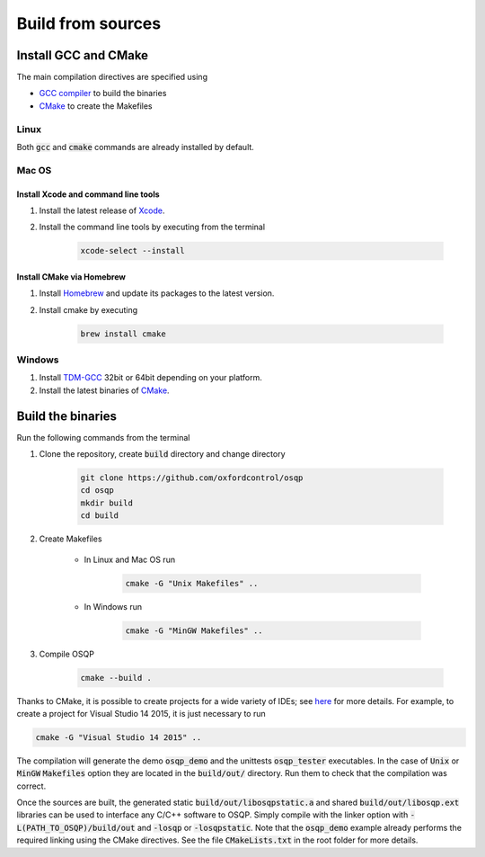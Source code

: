 .. _build_from_sources:


Build from sources
==================

Install GCC and CMake
----------------------

The main compilation directives are specified using

- `GCC compiler <https://gcc.gnu.org/>`_ to build the binaries
- `CMake <https://cmake.org/>`__ to create the Makefiles


Linux
^^^^^
Both :code:`gcc` and :code:`cmake` commands are already installed by default.

Mac OS
^^^^^^

Install Xcode and command line tools
""""""""""""""""""""""""""""""""""""

#. Install the latest release of `Xcode <https://developer.apple.com/download/>`_.

#. Install the command line tools by executing from the terminal

    .. code:: bash

        xcode-select --install

Install CMake via Homebrew
"""""""""""""""""""""""""""

#. Install `Homebrew <https://brew.sh/>`_ and update its packages to the latest version.

#. Install cmake by executing

    .. code:: bash

        brew install cmake


Windows
^^^^^^^

#. Install `TDM-GCC <http://tdm-gcc.tdragon.net/download>`_ 32bit or 64bit depending on your platform.

#. Install the latest binaries of `CMake <https://cmake.org/download/#latest>`__.



Build the binaries
------------------

Run the following commands from the terminal

#. Clone the repository, create :code:`build` directory and change directory

    .. code:: bash

       git clone https://github.com/oxfordcontrol/osqp
       cd osqp
       mkdir build
       cd build


#. Create Makefiles

    - In Linux and Mac OS run

        .. code:: bash

            cmake -G "Unix Makefiles" ..

    - In Windows run

        .. code:: bash

            cmake -G "MinGW Makefiles" ..


#. Compile OSQP

    .. code:: bash

       cmake --build .


Thanks to CMake, it is possible to create projects for a wide variety of IDEs; see `here <https://cmake.org/cmake/help/latest/manual/cmake-generators.7.html>`_ for more details. For example, to create a project for Visual Studio 14 2015, it is just necessary to run

.. code:: bash

   cmake -G "Visual Studio 14 2015" ..


The compilation will generate the demo :code:`osqp_demo` and the unittests :code:`osqp_tester` executables. In the case of :code:`Unix` or :code:`MinGW` :code:`Makefiles` option they are located in the :code:`build/out/` directory.  Run them to check that the compilation was correct.


Once the sources are built, the generated static :code:`build/out/libosqpstatic.a` and shared :code:`build/out/libosqp.ext` libraries can be used to interface any C/C++ software to OSQP. Simply compile with the linker option with :code:`-L(PATH_TO_OSQP)/build/out` and :code:`-losqp` or :code:`-losqpstatic`. Note that the :code:`osqp_demo` example already performs the required linking using the CMake directives. See the file :code:`CMakeLists.txt` in the root folder for more details.
